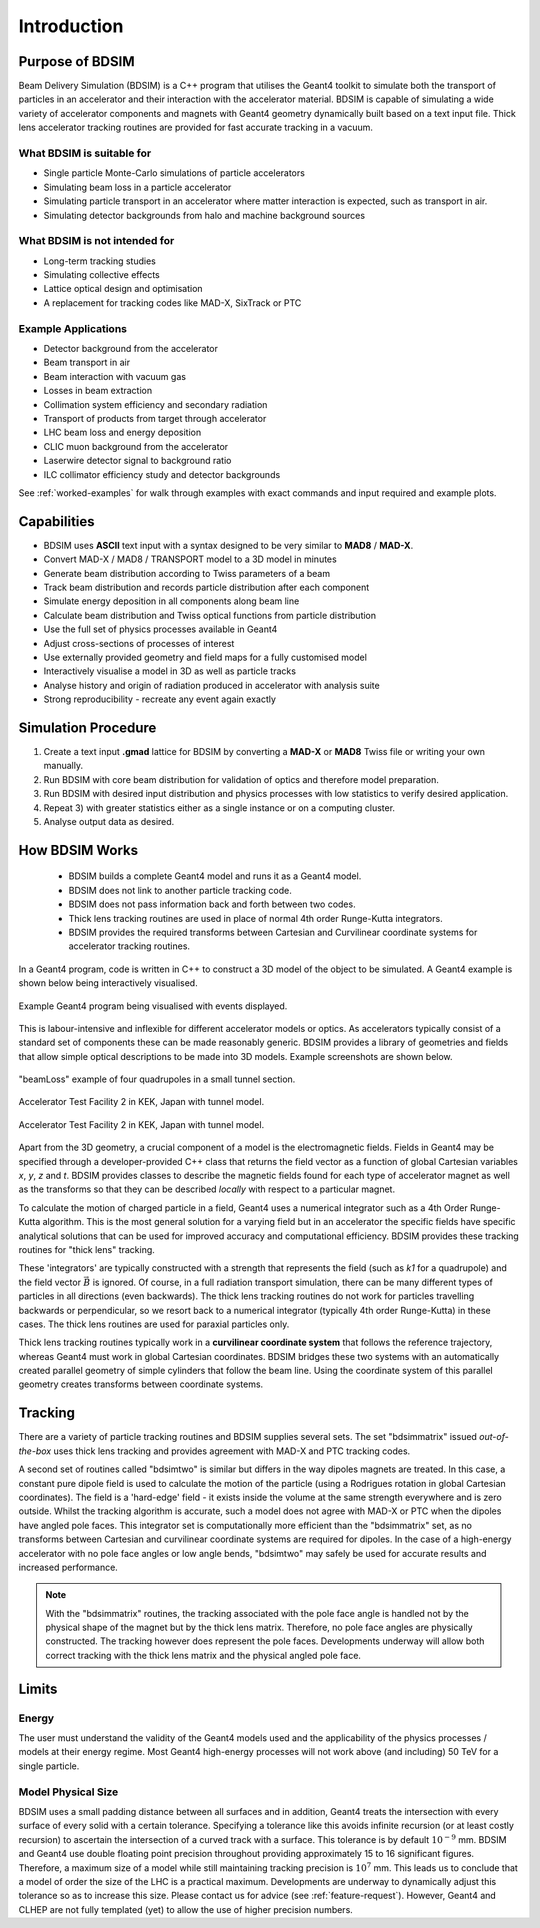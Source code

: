 ************
Introduction
************


Purpose of BDSIM
================

Beam Delivery Simulation (BDSIM) is a C++ program that utilises the Geant4
toolkit to simulate both the transport of particles in an accelerator and
their interaction with the accelerator material. BDSIM is capable of
simulating a wide variety of accelerator components and magnets with Geant4
geometry dynamically built based on a text input file. Thick lens accelerator
tracking routines are provided for fast accurate tracking in a vacuum.

What BDSIM is suitable for
--------------------------

* Single particle Monte-Carlo simulations of particle accelerators
* Simulating beam loss in a particle accelerator
* Simulating particle transport in an accelerator where matter interaction is expected, such as transport in air.
* Simulating detector backgrounds from halo and machine background sources

What BDSIM is not intended for
------------------------------

* Long-term tracking studies
* Simulating collective effects
* Lattice optical design and optimisation
* A replacement for tracking codes like MAD-X, SixTrack or PTC

Example Applications
--------------------

* Detector background from the accelerator
* Beam transport in air
* Beam interaction with vacuum gas
* Losses in beam extraction
* Collimation system efficiency and secondary radiation
* Transport of products from target through accelerator
* LHC beam loss and energy deposition
* CLIC muon background from the accelerator
* Laserwire detector signal to background ratio
* ILC collimator efficiency study and detector backgrounds

See :ref:`worked-examples` for walk through examples with exact commands and input
required and example plots.

Capabilities
============

* BDSIM uses **ASCII** text input with a syntax designed to be very similar to
  **MAD8** / **MAD-X**.
* Convert MAD-X / MAD8 / TRANSPORT model to a 3D model in minutes
* Generate beam distribution according to Twiss parameters of a beam
* Track beam distribution and records particle distribution after each component
* Simulate energy deposition in all components along beam line
* Calculate beam distribution and Twiss optical functions from particle distribution
* Use the full set of physics processes available in Geant4
* Adjust cross-sections of processes of interest
* Use externally provided geometry and field maps for a fully customised model
* Interactively visualise a model in 3D as well as particle tracks
* Analyse history and origin of radiation produced in accelerator with analysis suite
* Strong reproducibility - recreate any event again exactly


Simulation Procedure
====================

1) Create a text input **.gmad** lattice for BDSIM by converting a **MAD-X** or **MAD8** Twiss file or writing your own manually.
2) Run BDSIM with core beam distribution for validation of optics and therefore model preparation.
3) Run BDSIM with desired input distribution and physics processes with low statistics to verify desired application.
4) Repeat 3) with greater statistics either as a single instance or on a computing cluster.
5) Analyse output data as desired.

How BDSIM Works
===============

 * BDSIM builds a complete Geant4 model and runs it as a Geant4 model.
 * BDSIM does not link to another particle tracking code.
 * BDSIM does not pass information back and forth between two codes.
 * Thick lens tracking routines are used in place of normal 4th order Runge-Kutta integrators.
 * BDSIM provides the required transforms between Cartesian and Curvilinear coordinate systems for accelerator tracking routines.

In a Geant4 program, code is written in C++ to construct a 3D model of the object
to be simulated. A Geant4 example is shown below being interactively visualised.


.. figure:: figures/geant4_application.png
	    :width: 90%
	    :align: center

	    Example Geant4 program being visualised with events displayed.

This is labour-intensive and inflexible for different accelerator models or optics. As
accelerators typically consist of a standard set of components these can be made
reasonably generic. BDSIM provides a library of geometries and fields that allow
simple optical descriptions to be made into 3D models. Example screenshots are shown
below.

.. figure:: figures/example-beamLoss.png
	    :width: 90%
	    :align: center

	    "beamLoss" example of four quadrupoles in a small tunnel section.

.. figure:: figures/example-atf2.png
	    :width: 90%
	    :align: center

	    Accelerator Test Facility 2 in KEK, Japan with tunnel model.

.. figure:: figures/example-atf2-2.png
	    :width: 90%
	    :align: center

	    Accelerator Test Facility 2 in KEK, Japan with tunnel model.


Apart from the 3D geometry, a crucial component of a model is the electromagnetic
fields. Fields in Geant4 may be specified through a developer-provided C++ class that returns
the field vector as a function of global Cartesian variables `x`, `y`, `z` and `t`. BDSIM provides
classes to describe the magnetic fields found for each type of accelerator magnet as well
as the transforms so that they can be described *locally* with respect to a particular magnet.

To calculate the motion of charged particle in a field, Geant4 uses a numerical integrator
such as a 4th Order Runge-Kutta algorithm. This is the most general solution for a varying
field but in an accelerator the specific fields have specific analytical solutions that
can be used for improved accuracy and computational efficiency. BDSIM provides these tracking
routines for "thick lens" tracking.

These 'integrators' are typically constructed with a strength that represents the field
(such as `k1` for a quadrupole) and the field vector :math:`\vec{B}` is ignored. Of course,
in a full radiation transport simulation, there can be many different types of particles
in all directions (even backwards). The thick lens tracking routines do not work for
particles travelling backwards or perpendicular, so we resort back to a numerical
integrator (typically 4th order Runge-Kutta) in these cases. The thick lens routines
are used for paraxial particles only.

Thick lens tracking routines typically work in a **curvilinear coordinate system**
that follows the reference trajectory, whereas Geant4 must work in global Cartesian
coordinates. BDSIM bridges these two systems with an automatically created parallel
geometry of simple cylinders that follow the beam line. Using the coordinate system
of this parallel geometry creates transforms between coordinate systems.


.. _tracking-introduction:

Tracking
========

There are a variety of particle tracking routines and BDSIM supplies several sets.
The set "bdsimmatrix" issued *out-of-the-box* uses thick lens tracking and provides
agreement with MAD-X and PTC tracking codes.

A second set of routines called "bdsimtwo" is similar but differs in the way dipoles magnets
are treated. In this case, a constant pure dipole field is used to calculate the motion
of the particle (using a Rodrigues rotation in global Cartesian coordinates). The field
is a 'hard-edge' field - it exists inside the volume at the same strength everywhere and is
zero outside. Whilst the tracking algorithm is accurate, such a model does not agree with
MAD-X or PTC when the dipoles have angled pole faces. This integrator set is computationally
more efficient than the "bdsimmatrix" set, as no transforms between Cartesian and curvilinear
coordinate systems are required for dipoles. In the case of a high-energy accelerator with
no pole face angles or low angle bends, "bdsimtwo" may safely be used for accurate results
and increased performance.

.. note:: With the "bdsimmatrix" routines, the tracking associated with the pole face angle is
	  handled not by the physical shape of the magnet but by the thick lens matrix. Therefore,
	  no pole face angles are physically constructed. The tracking however does represent the
	  pole faces. Developments underway will allow both correct tracking with the thick lens
	  matrix and the physical angled pole face.


Limits
======

Energy
------

The user must understand the validity of the Geant4 models used and the applicability of the
physics processes / models at their energy regime. Most Geant4 high-energy processes will not
work above (and including) 50 TeV for a single particle.

Model Physical Size
-------------------

BDSIM uses a small padding distance between all surfaces and in addition, Geant4 treats the
intersection with every surface of every solid with a certain tolerance. Specifying a tolerance
like this avoids infinite recursion (or at least costly recursion) to ascertain the intersection
of a curved track with a surface. This tolerance is by default :math:`10^{-9}` mm. BDSIM and Geant4
use double floating point precision throughout providing approximately 15 to 16 significant figures.
Therefore, a maximum size of a model while still maintaining tracking precision is :math:`10^7` mm.
This leads us to conclude that a model of order the size of the LHC is a practical maximum.
Developments are underway to dynamically adjust this tolerance so as to increase this size. Please
contact us for advice (see :ref:`feature-request`). However, Geant4 and CLHEP are not fully templated
(yet) to allow the use of higher precision numbers.
